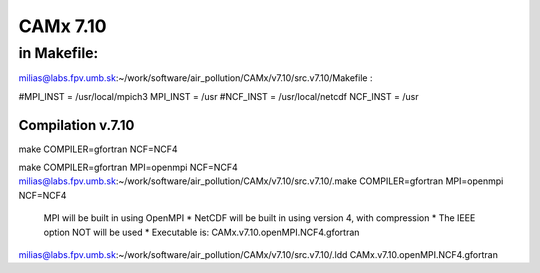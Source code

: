 =========
CAMx 7.10
=========

in Makefile:
~~~~~~~~~~~~
milias@labs.fpv.umb.sk:~/work/software/air_pollution/CAMx/v7.10/src.v7.10/Makefile :

#MPI_INST = /usr/local/mpich3
MPI_INST = /usr
#NCF_INST = /usr/local/netcdf
NCF_INST = /usr

Compilation v.7.10
------------------
make COMPILER=gfortran NCF=NCF4

make COMPILER=gfortran MPI=openmpi NCF=NCF4
milias@labs.fpv.umb.sk:~/work/software/air_pollution/CAMx/v7.10/src.v7.10/.make COMPILER=gfortran MPI=openmpi NCF=NCF4

 MPI will be built in using OpenMPI                            *
 NetCDF will be built in using version 4, with compression     *
 The IEEE option NOT will be used                              *
 Executable is: CAMx.v7.10.openMPI.NCF4.gfortran

milias@labs.fpv.umb.sk:~/work/software/air_pollution/CAMx/v7.10/src.v7.10/.ldd CAMx.v7.10.openMPI.NCF4.gfortran

